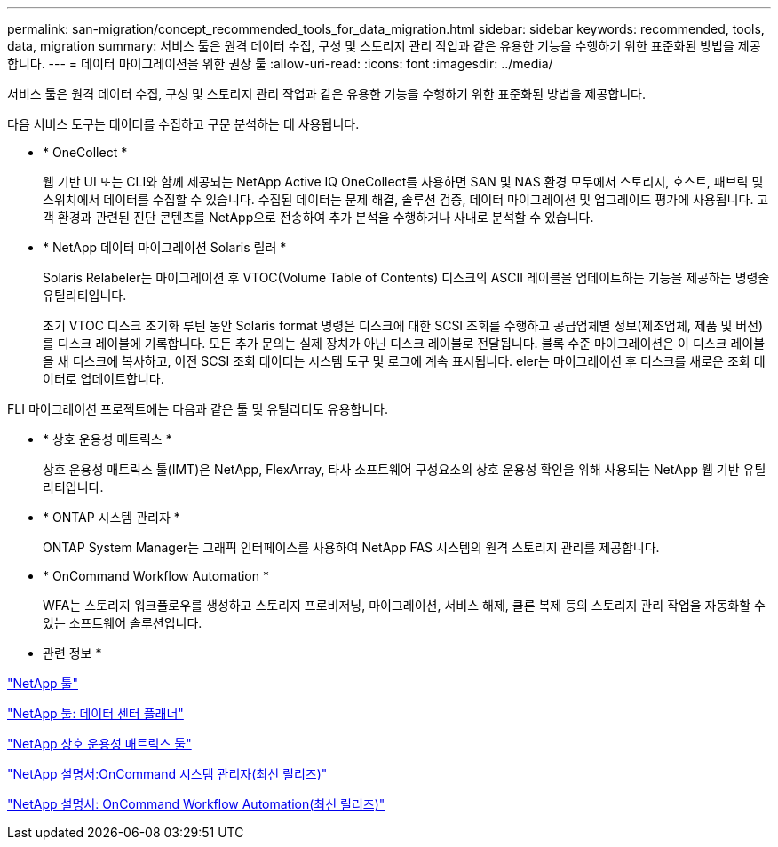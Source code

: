 ---
permalink: san-migration/concept_recommended_tools_for_data_migration.html 
sidebar: sidebar 
keywords: recommended, tools, data, migration 
summary: 서비스 툴은 원격 데이터 수집, 구성 및 스토리지 관리 작업과 같은 유용한 기능을 수행하기 위한 표준화된 방법을 제공합니다. 
---
= 데이터 마이그레이션을 위한 권장 툴
:allow-uri-read: 
:icons: font
:imagesdir: ../media/


[role="lead"]
서비스 툴은 원격 데이터 수집, 구성 및 스토리지 관리 작업과 같은 유용한 기능을 수행하기 위한 표준화된 방법을 제공합니다.

다음 서비스 도구는 데이터를 수집하고 구문 분석하는 데 사용됩니다.

* * OneCollect *
+
웹 기반 UI 또는 CLI와 함께 제공되는 NetApp Active IQ OneCollect를 사용하면 SAN 및 NAS 환경 모두에서 스토리지, 호스트, 패브릭 및 스위치에서 데이터를 수집할 수 있습니다. 수집된 데이터는 문제 해결, 솔루션 검증, 데이터 마이그레이션 및 업그레이드 평가에 사용됩니다. 고객 환경과 관련된 진단 콘텐츠를 NetApp으로 전송하여 추가 분석을 수행하거나 사내로 분석할 수 있습니다.

* * NetApp 데이터 마이그레이션 Solaris 릴러 *
+
Solaris Relabeler는 마이그레이션 후 VTOC(Volume Table of Contents) 디스크의 ASCII 레이블을 업데이트하는 기능을 제공하는 명령줄 유틸리티입니다.

+
초기 VTOC 디스크 초기화 루틴 동안 Solaris format 명령은 디스크에 대한 SCSI 조회를 수행하고 공급업체별 정보(제조업체, 제품 및 버전)를 디스크 레이블에 기록합니다. 모든 추가 문의는 실제 장치가 아닌 디스크 레이블로 전달됩니다. 블록 수준 마이그레이션은 이 디스크 레이블을 새 디스크에 복사하고, 이전 SCSI 조회 데이터는 시스템 도구 및 로그에 계속 표시됩니다. eler는 마이그레이션 후 디스크를 새로운 조회 데이터로 업데이트합니다.



FLI 마이그레이션 프로젝트에는 다음과 같은 툴 및 유틸리티도 유용합니다.

* * 상호 운용성 매트릭스 *
+
상호 운용성 매트릭스 툴(IMT)은 NetApp, FlexArray, 타사 소프트웨어 구성요소의 상호 운용성 확인을 위해 사용되는 NetApp 웹 기반 유틸리티입니다.

* * ONTAP 시스템 관리자 *
+
ONTAP System Manager는 그래픽 인터페이스를 사용하여 NetApp FAS 시스템의 원격 스토리지 관리를 제공합니다.

* * OnCommand Workflow Automation *
+
WFA는 스토리지 워크플로우를 생성하고 스토리지 프로비저닝, 마이그레이션, 서비스 해제, 클론 복제 등의 스토리지 관리 작업을 자동화할 수 있는 소프트웨어 솔루션입니다.



* 관련 정보 *

https://mysupport.netapp.com/site/tools["NetApp 툴"]

http://mysupport.netapp.com/NOW/download/tools/ndcp/["NetApp 툴: 데이터 센터 플래너"]

https://mysupport.netapp.com/matrix["NetApp 상호 운용성 매트릭스 툴"]

http://mysupport.netapp.com/documentation/productlibrary/index.html?productID=61372["NetApp 설명서:OnCommand 시스템 관리자(최신 릴리즈)"]

http://mysupport.netapp.com/documentation/productlibrary/index.html?productID=61550["NetApp 설명서: OnCommand Workflow Automation(최신 릴리즈)"]
